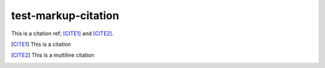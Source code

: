 test-markup-citation
=====================

This is a citation ref; [CITE1]_ and [CITE2]_.

.. [CITE1] This is a citation

.. [CITE2] This is
   a multiline citation

